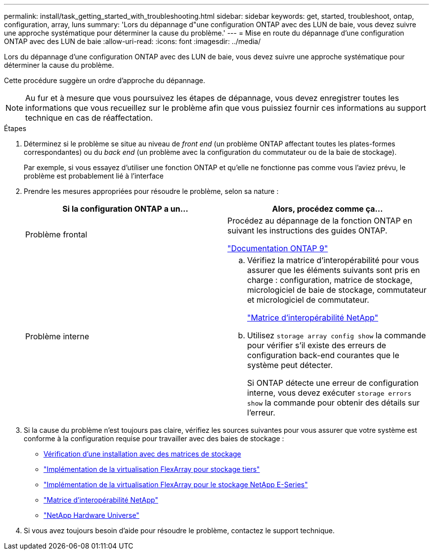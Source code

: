 ---
permalink: install/task_getting_started_with_troubleshooting.html 
sidebar: sidebar 
keywords: get, started, troubleshoot, ontap, configuration, array, luns 
summary: 'Lors du dépannage d"une configuration ONTAP avec des LUN de baie, vous devez suivre une approche systématique pour déterminer la cause du problème.' 
---
= Mise en route du dépannage d'une configuration ONTAP avec des LUN de baie
:allow-uri-read: 
:icons: font
:imagesdir: ../media/


[role="lead"]
Lors du dépannage d'une configuration ONTAP avec des LUN de baie, vous devez suivre une approche systématique pour déterminer la cause du problème.

Cette procédure suggère un ordre d'approche du dépannage.

[NOTE]
====
Au fur et à mesure que vous poursuivez les étapes de dépannage, vous devez enregistrer toutes les informations que vous recueillez sur le problème afin que vous puissiez fournir ces informations au support technique en cas de réaffectation.

====
.Étapes
. Déterminez si le problème se situe au niveau de _front end_ (un problème ONTAP affectant toutes les plates-formes correspondantes) ou du _back end_ (un problème avec la configuration du commutateur ou de la baie de stockage).
+
Par exemple, si vous essayez d'utiliser une fonction ONTAP et qu'elle ne fonctionne pas comme vous l'aviez prévu, le problème est probablement lié à l'interface

. Prendre les mesures appropriées pour résoudre le problème, selon sa nature :
+
|===
| Si la configuration ONTAP a un... | Alors, procédez comme ça... 


 a| 
Problème frontal
 a| 
Procédez au dépannage de la fonction ONTAP en suivant les instructions des guides ONTAP.

https://docs.netapp.com/us-en/ontap/index.html["Documentation ONTAP 9"^]



 a| 
Problème interne
 a| 
.. Vérifiez la matrice d'interopérabilité pour vous assurer que les éléments suivants sont pris en charge : configuration, matrice de stockage, micrologiciel de baie de stockage, commutateur et micrologiciel de commutateur.
+
https://mysupport.netapp.com/matrix["Matrice d'interopérabilité NetApp"^]

.. Utilisez `storage array config show` la commande pour vérifier s'il existe des erreurs de configuration back-end courantes que le système peut détecter.
+
Si ONTAP détecte une erreur de configuration interne, vous devez exécuter `storage errors show` la commande pour obtenir des détails sur l'erreur.



|===
. Si la cause du problème n'est toujours pas claire, vérifiez les sources suivantes pour vous assurer que votre système est conforme à la configuration requise pour travailler avec des baies de stockage :
+
** xref:concept_verifying_an_installation_with_storage_arrays.adoc[Vérification d'une installation avec des matrices de stockage]
** https://docs.netapp.com/us-en/ontap-flexarray/implement-third-party/index.html["Implémentation de la virtualisation FlexArray pour stockage tiers"]
** https://docs.netapp.com/us-en/ontap-flexarray/implement-e-series/index.html["Implémentation de la virtualisation FlexArray pour le stockage NetApp E-Series"]
** https://mysupport.netapp.com/matrix["Matrice d'interopérabilité NetApp"^]
** https://hwu.netapp.com["NetApp Hardware Universe"^]


. Si vous avez toujours besoin d'aide pour résoudre le problème, contactez le support technique.

